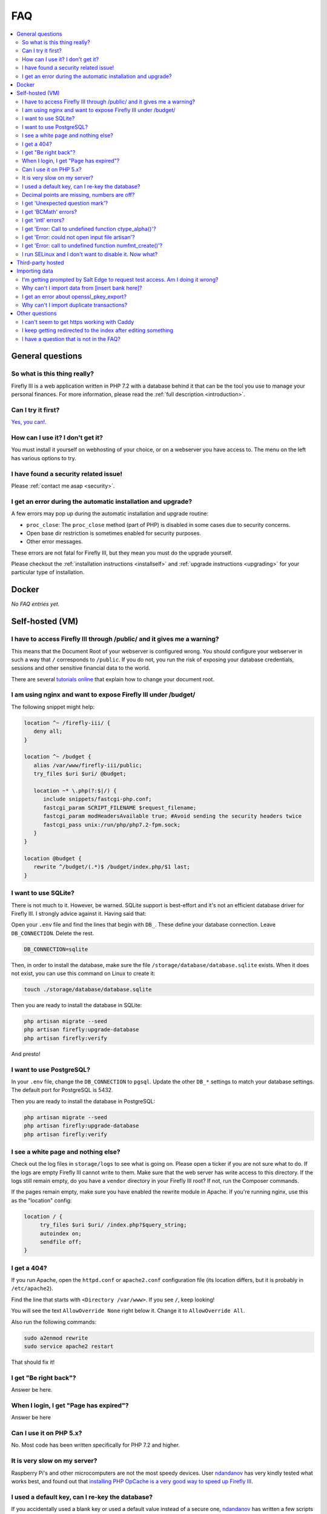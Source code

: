 .. _faq:

===
FAQ
===

.. contents::
   :local:

General questions
-----------------

So what is this thing really?
~~~~~~~~~~~~~~~~~~~~~~~~~~~~~

Firefly III is a web application written in PHP 7.2 with a database behind it that can be the tool you use to manage your personal finances. For more information, please read the :ref:`full description <introduction>`.

Can I try it first?
~~~~~~~~~~~~~~~~~~~

`Yes, you can! <https://demo.firefly-iii.org/>`_.

How can I use it? I don't get it?
~~~~~~~~~~~~~~~~~~~~~~~~~~~~~~~~~

You must install it yourself on webhosting of your choice, or on a webserver you have access to. The menu on the left has various options to try.


I have found a security related issue!
~~~~~~~~~~~~~~~~~~~~~~~~~~~~~~~~~~~~~~

Please :ref:`contact me asap <security>`.


I get an error during the automatic installation and upgrade?
~~~~~~~~~~~~~~~~~~~~~~~~~~~~~~~~~~~~~~~~~~~~~~~~~~~~~~~~~~~~~

A few errors may pop up during the automatic installation and upgrade routine:

* ``proc_close``: The ``proc_close`` method (part of PHP) is disabled in some cases due to security concerns.
* Open base dir restriction is sometimes enabled for security purposes.
* Other error messages.

These errors are not fatal for Firefly III, but they mean you must do the upgrade yourself. 

Please checkout the :ref:`installation instructions <installself>` and :ref:`upgrade instructions <upgrading>` for your particular type of installation.

.. _faqdocker:

Docker
------

*No FAQ entries yet.*

.. _faqselfhosted:

Self-hosted (VM)
----------------

I have to access Firefly III through /public/ and it gives me a warning?
~~~~~~~~~~~~~~~~~~~~~~~~~~~~~~~~~~~~~~~~~~~~~~~~~~~~~~~~~~~~~~~~~~~~~~~~

This means that the Document Root of your webserver is configured wrong. You should configure your webserver in such a way that ``/`` corresponds to ``/public``. If you do not, you run the risk of exposing your database credentials, sessions and other sensitive financial data to the world.

There are several `tutorials online <https://www.digitalocean.com/community/tutorials/how-to-move-an-apache-web-root-to-a-new-location-on-ubuntu-16-04>`_ that explain how to change your document root.

I am using nginx and want to expose Firefly III under /budget/
~~~~~~~~~~~~~~~~~~~~~~~~~~~~~~~~~~~~~~~~~~~~~~~~~~~~~~~~~~~~~~
The following snippet might help:

.. code-block:: bash

   location ^~ /firefly-iii/ {
      deny all;
   }
   
   location ^~ /budget {
      alias /var/www/firefly-iii/public;
      try_files $uri $uri/ @budget;
      
      location ~* \.php(?:$|/) {
         include snippets/fastcgi-php.conf;
         fastcgi_param SCRIPT_FILENAME $request_filename;
         fastcgi_param modHeadersAvailable true; #Avoid sending the security headers twice
         fastcgi_pass unix:/run/php/php7.2-fpm.sock;
      }
   }
   
   location @budget {
      rewrite ^/budget/(.*)$ /budget/index.php/$1 last;
   }

I want to use SQLite?
~~~~~~~~~~~~~~~~~~~~~

There is not much to it. However, be warned. SQLite support is best-effort and it's not an efficient database driver for Firefly III. I strongly advice against it. Having said that:

Open your ``.env`` file and find the lines that begin with ``DB_``. These define your database connection. Leave ``DB_CONNECTION``. Delete the rest.

.. code-block:: bash
   
   DB_CONNECTION=sqlite

Then, in order to install the database, make sure the file ``/storage/database/database.sqlite`` exists. When it does not exist, you can use this command on Linux to create it:

.. code-block:: bash
   
   touch ./storage/database/database.sqlite

Then you are ready to install the database in SQLite:

.. code-block:: bash

   php artisan migrate --seed
   php artisan firefly:upgrade-database
   php artisan firefly:verify

And presto!

I want to use PostgreSQL?
~~~~~~~~~~~~~~~~~~~~~~~~~

In your ``.env`` file, change the ``DB_CONNECTION`` to ``pgsql``. Update the other ``DB_*`` settings to match your database settings. The default port for PostgreSQL is 5432.

Then you are ready to install the database in PostgreSQL:

.. code-block:: bash

   php artisan migrate --seed
   php artisan firefly:upgrade-database
   php artisan firefly:verify

I see a white page and nothing else?
~~~~~~~~~~~~~~~~~~~~~~~~~~~~~~~~~~~~

Check out the log files in ``storage/logs`` to see what is going on. Please open a ticker if you are not sure what to do. If the logs are empty  Firefly III cannot write to them. Make sure that the web server has write access to this directory. If the logs still remain empty, do you have a ``vendor`` directory in your Firefly III root? If not, run the Composer commands.

If the pages remain empty, make sure you have enabled the rewrite module in Apache. If you're running nginx, use this as the "location" config:

.. code-block:: bash
   
   location / {
        try_files $uri $uri/ /index.php?$query_string;
        autoindex on;
        sendfile off;
   }



I get a 404?
~~~~~~~~~~~~

If you run Apache, open the ``httpd.conf`` or ``apache2.conf`` configuration file (its location differs, but it is probably in ``/etc/apache2``).

Find the line that starts with ``<Directory /var/www>``. If you see ``/``, keep looking!

You will see the text ``AllowOverride None`` right below it. Change it to ``AllowOverride All``.

Also run the following commands:

.. code-block:: bash
   
   sudo a2enmod rewrite
   sudo service apache2 restart

That should fix it!

I get "Be right back"?
~~~~~~~~~~~~~~~~~~~~~~

Answer be here.

When I login, I get "Page has expired"?
~~~~~~~~~~~~~~~~~~~~~~~~~~~~~~~~~~~~~~~

Answer be here

Can I use it on PHP 5.x?
~~~~~~~~~~~~~~~~~~~~~~~~

No. Most code has been written specifically for PHP 7.2 and higher.

It is very slow on my server?
~~~~~~~~~~~~~~~~~~~~~~~~~~~~~

Raspberry Pi's and other microcomputers are not the most speedy devices. User `ndandanov <https://github.com/ndandanov>`_ has very kindly tested what works best, and found out that `installing PHP OpCache is a very good way to speed up Firefly III <https://github.com/firefly-iii/firefly-iii/issues/1095#issuecomment-356975735>`_.

I used a default key, can I re-key the database?
~~~~~~~~~~~~~~~~~~~~~~~~~~~~~~~~~~~~~~~~~~~~~~~~

If you accidentally used a blank key or used a default value instead of a secure one, `ndandanov <https://github.com/ndandanov>`_ has written a few scripts that should help `you re-encrypt the database <https://github.com/ndandanov/firefly-iii-reencrypt-database>`_.

Decimal points are missing, numbers are off?
~~~~~~~~~~~~~~~~~~~~~~~~~~~~~~~~~~~~~~~~~~~~

Ensure with `dpkg-reconfigure locales` that the language you want to use is installed, then reboot Apache or Nginx (webserver).

I get 'Unexpected question mark'?
~~~~~~~~~~~~~~~~~~~~~~~~~~~~~~~~~

Firefly III requires PHP 7.2 or higher.

I get 'BCMath' errors?
~~~~~~~~~~~~~~~~~~~~~~

You see stuff like this: 

.. code-block:: bash
   
   PHP message: PHP Fatal error: Call to undefined function 
   FireflyIII\Http\Controllers\bcscale() in
   firefly-iii/app/Http/Controllers/HomeController.php on line 76


Solution: you haven't enabled or installed the BCMath module. Install it.

I get 'intl' errors?
~~~~~~~~~~~~~~~~~~~~

Errors such as these:

.. code-block:: bash
   
   production.ERROR: exception 
   'Symfony\Component\Debug\Exception\FatalErrorException' with message
   'Call to undefined function FireflyIII\Http\Controllers\numfmt_create()'
   in firefly-iii/app/Http/Controllers/Controller.php:55

Solution: You haven't enabled or installed the Internationalization extension. If you are running FreeBSD, install ``pecl-intl``.

I get 'Error: Call to undefined function ctype_alpha()'?
~~~~~~~~~~~~~~~~~~~~~~~~~~~~~~~~~~~~~~~~~~~~~~~~~~~~~~~~

This may happen when you are on a NAS4free Debian installation or similar platform. This command may help:

.. code-block:: bash
   
   pkg install php71-ctype

I get 'Error: could not open input file artisan'?
~~~~~~~~~~~~~~~~~~~~~~~~~~~~~~~~~~~~~~~~~~~~~~~~~

Make sure you run the artisan commands in the ``firefly-iii`` directory.

I get 'Error: call to undefined function numfmt_create()'?
~~~~~~~~~~~~~~~~~~~~~~~~~~~~~~~~~~~~~~~~~~~~~~~~~~~~~~~~~~

Make sure you have installed and enabled the PHP intl extension.

I run SELinux and I don't want to disable it. Now what?
~~~~~~~~~~~~~~~~~~~~~~~~~~~~~~~~~~~~~~~~~~~~~~~~~~~~~~~

Reddit user  `bousquetfrederic <https://www.reddit.com/user/bousquetfrederic>`_ shares `their solution <https://www.reddit.com/r/FireflyIII/comments/84bf0p/selinux_vs_fireflyiii/>`_:

.. code-block:: bash
   
   sudo semanage fcontext -a -t httpd_sys_rw_content_t "/path/to/firefly-iii/storage(/.*)?"
   sudo restorecon -R /path/to/firefly-iii/storage


.. _faqthirdparty:

Third-party hosted
------------------

*No FAQ entries yet.*

.. _faqimport:

Importing data
--------------

I'm getting prompted by Salt Edge to request test access. Am I doing it wrong?
~~~~~~~~~~~~~~~~~~~~~~~~~~~~~~~~~~~~~~~~~~~~~~~~~~~~~~~~~~~~~~~~~~~~~~~~~~~~~~

`Salt Edge <https://www.saltedge.com/>`_ doesn't just let you import data. Once you have created an account and set up Firefly III to import data from their systems you can only import test data at first. You'll have `to contact them <https://www.saltedge.com/test_access>`_ to get your account upgraded.

This is a bit annoying, having to jump through hoops to get Salt Edge access, but it's the best I can do. Since Firefly III is open source software I cannot share my secret keys. They would be out on the street. So, each user has to get their own access to Salt Edge.

Why can't I import data from [insert bank here]?
~~~~~~~~~~~~~~~~~~~~~~~~~~~~~~~~~~~~~~~~~~~~~~~~

There are several reasons why you might not be able to import data from [insert bank here], except when you use the CSV import option. 

Unfortunately, I don't have the resources to build import-code for all of the banks that are out there. Most countries have between 10 and 30 consumer banks and it's barely doable to maintain just a few. I do have the wish to support many banks, but I must do so through other services.

Most banks don't actually offer secure methods to download transactions. Mint.com and other cloud-based tools will ask for your bank username and password. I would not want to build such import routines.

I get an error about openssl_pkey_export?
~~~~~~~~~~~~~~~~~~~~~~~~~~~~~~~~~~~~~~~~~

It means your machine has no proper configuration file for OpenSSL, or it cannot be found. Please check out `this GitHub issue <https://github.com/firefly-iii/firefly-iii/issues/1384>`_ for tips and tricks.

Why can't I import duplicate transactions?
~~~~~~~~~~~~~~~~~~~~~~~~~~~~~~~~~~~~~~~~~~

Firefly III can recognise two different types of duplicate transactions. It will refuse to either of them.

When you import from a certain source and a specific expense is an exact duplicate of an earlier imported expense, Firefly III will refuse to import the transaction. An exact duplicate transaction is a transaction where *every* field is equal to another transaction. For example, if you import the same CSV file twice, or when you import from Spectre but you reset your settings in the meantime. 

You can only import such transactions if you add unique data, such as another column that identifies the actual transaction (an ID or something). Make sure you map this column to the "external ID"-field.

Firefly III can also recognise duplicate transfers over different files.


Other questions
---------------

I can't seem to get https working with Caddy
~~~~~~~~~~~~~~~~~~~~~~~~~~~~~~~~~~~~~~~~~~~~

Make sure you set ``TRUSTED_PROXIES`` to ``**``. See also `this issue <https://github.com/firefly-iii/firefly-iii/issues/1632>`_ on GitHub.

I keep getting redirected to the index after editing something
~~~~~~~~~~~~~~~~~~~~~~~~~~~~~~~~~~~~~~~~~~~~~~~~~~~~~~~~~~~~~~

If you're running Firefly III in a reverse proxy environment, please check if you have the following configuration:

.. code-block:: bash
   
   Referrer-Policy: strict-origin 


If this is the case, please change it to:

.. code-block:: bash
   
   Referrer-Policy: same-origin

That should solve it.

I have a question that is not in the FAQ?
~~~~~~~~~~~~~~~~~~~~~~~~~~~~~~~~~~~~~~~~~

Please send your question `to me by email <mailto:thegrumpydictator@gmail.com>`_ or `open a ticket on GitHub <https://github.com/firefly-iii/firefly-iii/issues>`_.

